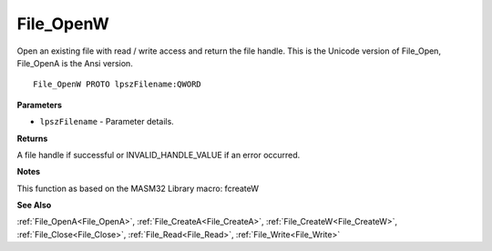 .. _File_OpenW:

==========
File_OpenW
==========

Open an existing file with read / write access and return the file handle. This is the Unicode version of File_Open, File_OpenA is the Ansi version.

::

   File_OpenW PROTO lpszFilename:QWORD


**Parameters**

* ``lpszFilename`` - Parameter details.


**Returns**

A file handle if successful or INVALID_HANDLE_VALUE if an error occurred.


**Notes**

This function as based on the MASM32 Library macro: fcreateW

**See Also**

:ref:`File_OpenA<File_OpenA>`, :ref:`File_CreateA<File_CreateA>`, :ref:`File_CreateW<File_CreateW>`, :ref:`File_Close<File_Close>`, :ref:`File_Read<File_Read>`, :ref:`File_Write<File_Write>`
